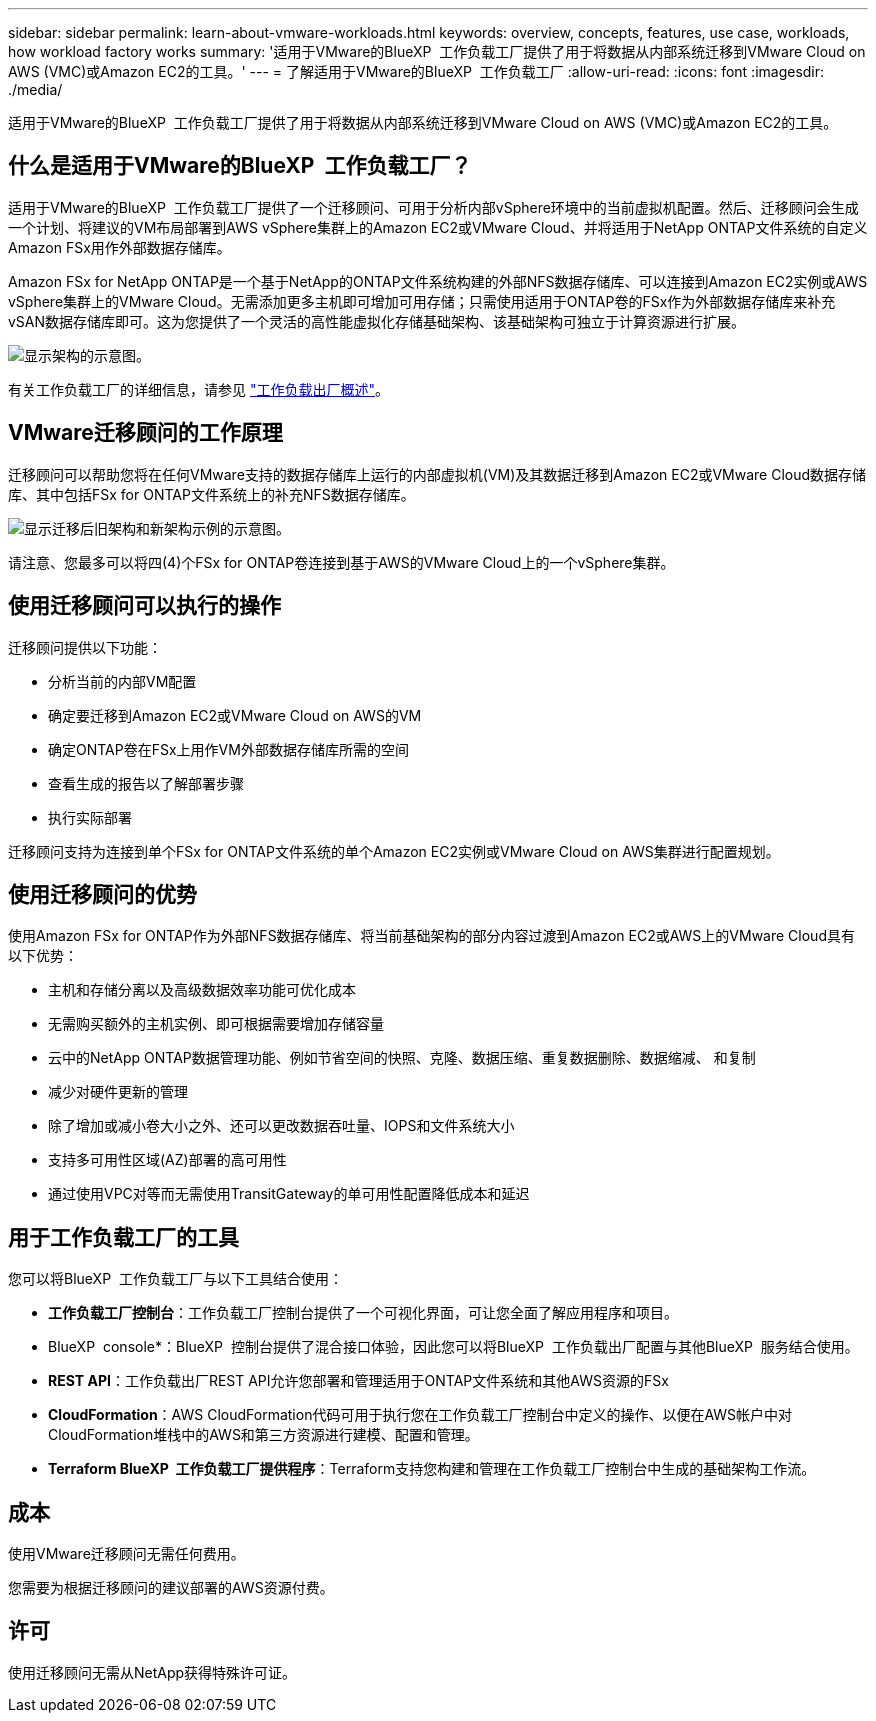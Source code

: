 ---
sidebar: sidebar 
permalink: learn-about-vmware-workloads.html 
keywords: overview, concepts, features, use case, workloads, how workload factory works 
summary: '适用于VMware的BlueXP  工作负载工厂提供了用于将数据从内部系统迁移到VMware Cloud on AWS (VMC)或Amazon EC2的工具。' 
---
= 了解适用于VMware的BlueXP  工作负载工厂
:allow-uri-read: 
:icons: font
:imagesdir: ./media/


[role="lead"]
适用于VMware的BlueXP  工作负载工厂提供了用于将数据从内部系统迁移到VMware Cloud on AWS (VMC)或Amazon EC2的工具。



== 什么是适用于VMware的BlueXP  工作负载工厂？

适用于VMware的BlueXP  工作负载工厂提供了一个迁移顾问、可用于分析内部vSphere环境中的当前虚拟机配置。然后、迁移顾问会生成一个计划、将建议的VM布局部署到AWS vSphere集群上的Amazon EC2或VMware Cloud、并将适用于NetApp ONTAP文件系统的自定义Amazon FSx用作外部数据存储库。

Amazon FSx for NetApp ONTAP是一个基于NetApp的ONTAP文件系统构建的外部NFS数据存储库、可以连接到Amazon EC2实例或AWS vSphere集群上的VMware Cloud。无需添加更多主机即可增加可用存储；只需使用适用于ONTAP卷的FSx作为外部数据存储库来补充vSAN数据存储库即可。这为您提供了一个灵活的高性能虚拟化存储基础架构、该基础架构可独立于计算资源进行扩展。

image:diagram-vmware-fsx-overview.png["显示架构的示意图。"]

有关工作负载工厂的详细信息，请参见 https://docs.netapp.com/us-en/workload-setup-admin/workload-factory-overview.html["工作负载出厂概述"^]。



== VMware迁移顾问的工作原理

迁移顾问可以帮助您将在任何VMware支持的数据存储库上运行的内部虚拟机(VM)及其数据迁移到Amazon EC2或VMware Cloud数据存储库、其中包括FSx for ONTAP文件系统上的补充NFS数据存储库。

image:diagram-vmware-fsx-old-new.png["显示迁移后旧架构和新架构示例的示意图。"]

请注意、您最多可以将四(4)个FSx for ONTAP卷连接到基于AWS的VMware Cloud上的一个vSphere集群。



== 使用迁移顾问可以执行的操作

迁移顾问提供以下功能：

* 分析当前的内部VM配置
* 确定要迁移到Amazon EC2或VMware Cloud on AWS的VM
* 确定ONTAP卷在FSx上用作VM外部数据存储库所需的空间
* 查看生成的报告以了解部署步骤
* 执行实际部署


迁移顾问支持为连接到单个FSx for ONTAP文件系统的单个Amazon EC2实例或VMware Cloud on AWS集群进行配置规划。



== 使用迁移顾问的优势

使用Amazon FSx for ONTAP作为外部NFS数据存储库、将当前基础架构的部分内容过渡到Amazon EC2或AWS上的VMware Cloud具有以下优势：

* 主机和存储分离以及高级数据效率功能可优化成本
* 无需购买额外的主机实例、即可根据需要增加存储容量
* 云中的NetApp ONTAP数据管理功能、例如节省空间的快照、克隆、数据压缩、重复数据删除、数据缩减、 和复制
* 减少对硬件更新的管理
* 除了增加或减小卷大小之外、还可以更改数据吞吐量、IOPS和文件系统大小
* 支持多可用性区域(AZ)部署的高可用性
* 通过使用VPC对等而无需使用TransitGateway的单可用性配置降低成本和延迟




== 用于工作负载工厂的工具

您可以将BlueXP  工作负载工厂与以下工具结合使用：

* *工作负载工厂控制台*：工作负载工厂控制台提供了一个可视化界面，可让您全面了解应用程序和项目。
* BlueXP  console*：BlueXP  控制台提供了混合接口体验，因此您可以将BlueXP  工作负载出厂配置与其他BlueXP  服务结合使用。
* *REST API*：工作负载出厂REST API允许您部署和管理适用于ONTAP文件系统和其他AWS资源的FSx
* *CloudFormation*：AWS CloudFormation代码可用于执行您在工作负载工厂控制台中定义的操作、以便在AWS帐户中对CloudFormation堆栈中的AWS和第三方资源进行建模、配置和管理。
* *Terraform BlueXP  工作负载工厂提供程序*：Terraform支持您构建和管理在工作负载工厂控制台中生成的基础架构工作流。




== 成本

使用VMware迁移顾问无需任何费用。

您需要为根据迁移顾问的建议部署的AWS资源付费。



== 许可

使用迁移顾问无需从NetApp获得特殊许可证。
